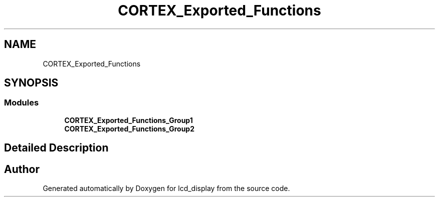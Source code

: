 .TH "CORTEX_Exported_Functions" 3 "Thu Oct 29 2020" "lcd_display" \" -*- nroff -*-
.ad l
.nh
.SH NAME
CORTEX_Exported_Functions
.SH SYNOPSIS
.br
.PP
.SS "Modules"

.in +1c
.ti -1c
.RI "\fBCORTEX_Exported_Functions_Group1\fP"
.br
.ti -1c
.RI "\fBCORTEX_Exported_Functions_Group2\fP"
.br
.in -1c
.SH "Detailed Description"
.PP 

.SH "Author"
.PP 
Generated automatically by Doxygen for lcd_display from the source code\&.
